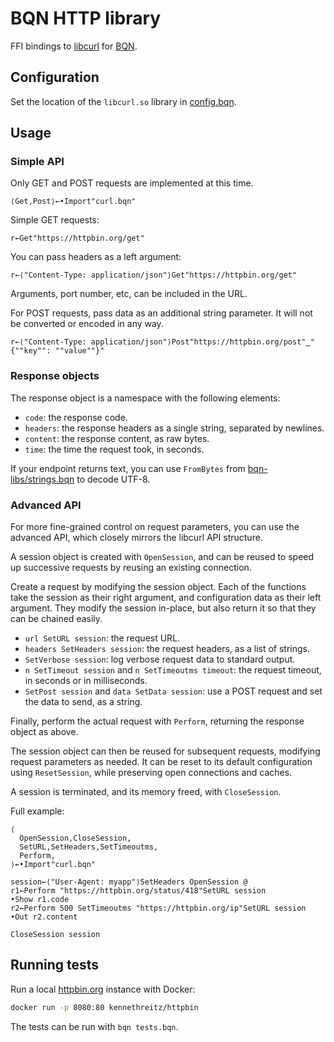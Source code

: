 * BQN HTTP library

FFI bindings to [[https://curl.se/libcurl/][libcurl]] for [[https://mlochbaum.github.io/BQN/][BQN]].

** Configuration

Set the location of the =libcurl.so= library in [[./config.bqn][config.bqn]].

** Usage

*** Simple API

Only GET and POST requests are implemented at this time.

#+begin_src bqn
⟨Get,Post⟩←•Import"curl.bqn"
#+end_src

Simple GET requests:
#+begin_src bqn
r←Get"https://httpbin.org/get"
#+end_src

You can pass headers as a left argument:
#+begin_src bqn
r←⟨"Content-Type: application/json"⟩Get"https://httpbin.org/get"
#+end_src

Arguments, port number, etc, can be included in the URL.

For POST requests, pass data as an additional string parameter. It
will not be converted or encoded in any way.
#+begin_src bqn
r←⟨"Content-Type: application/json"⟩Post"https://httpbin.org/post"‿"{""key"": ""value""}"
#+end_src

*** Response objects

The response object is a namespace with the following elements:
- ~code~: the response code.
- ~headers~: the response headers as a single string, separated by newlines.
- ~content~: the response content, as raw bytes.
- ~time~: the time the request took, in seconds.

If your endpoint returns text, you can use ~FromBytes~ from
[[https://github.com/mlochbaum/bqn-libs/blob/master/strings.bqn][bqn-libs/strings.bqn]] to decode UTF-8.

*** Advanced API

For more fine-grained control on request parameters, you can use the
advanced API, which closely mirrors the libcurl API structure.

A session object is created with ~OpenSession~, and can be reused to
speed up successive requests by reusing an existing connection.

Create a request by modifying the session object. Each of the
functions take the session as their right argument, and configuration
data as their left argument. They modify the session in-place, but
also return it so that they can be chained easily.

- ~url SetURL session~: the request URL.
- ~headers SetHeaders session~: the request headers, as a list of strings.
- ~SetVerbose session~: log verbose request data to standard output.
- ~n SetTimeout session~ and ~n SetTimeoutms timeout~: the request timeout, in seconds or in milliseconds.
- ~SetPost session~ and ~data SetData session~: use a POST request and set the data to send, as a string.

Finally, perform the actual request with ~Perform~, returning the
response object as above.

The session object can then be reused for subsequent requests,
modifying request parameters as needed. It can be reset to its default
configuration using ~ResetSession~, while preserving open connections
and caches.

A session is terminated, and its memory freed, with ~CloseSession~.

Full example:
#+begin_src bqn
⟨
  OpenSession,CloseSession,
  SetURL,SetHeaders,SetTimeoutms,
  Perform,
⟩←•Import"curl.bqn"

session←⟨"User-Agent: myapp"⟩SetHeaders OpenSession @
r1←Perform "https://httpbin.org/status/418"SetURL session
•Show r1.code
r2←Perform 500 SetTimeoutms "https://httpbin.org/ip"SetURL session
•Out r2.content

CloseSession session
#+end_src

** Running tests

Run a local [[https://httpbin.org/][httpbin.org]] instance with Docker:
#+begin_src sh
docker run -p 8080:80 kennethreitz/httpbin
#+end_src

The tests can be run with =bqn tests.bqn=.
